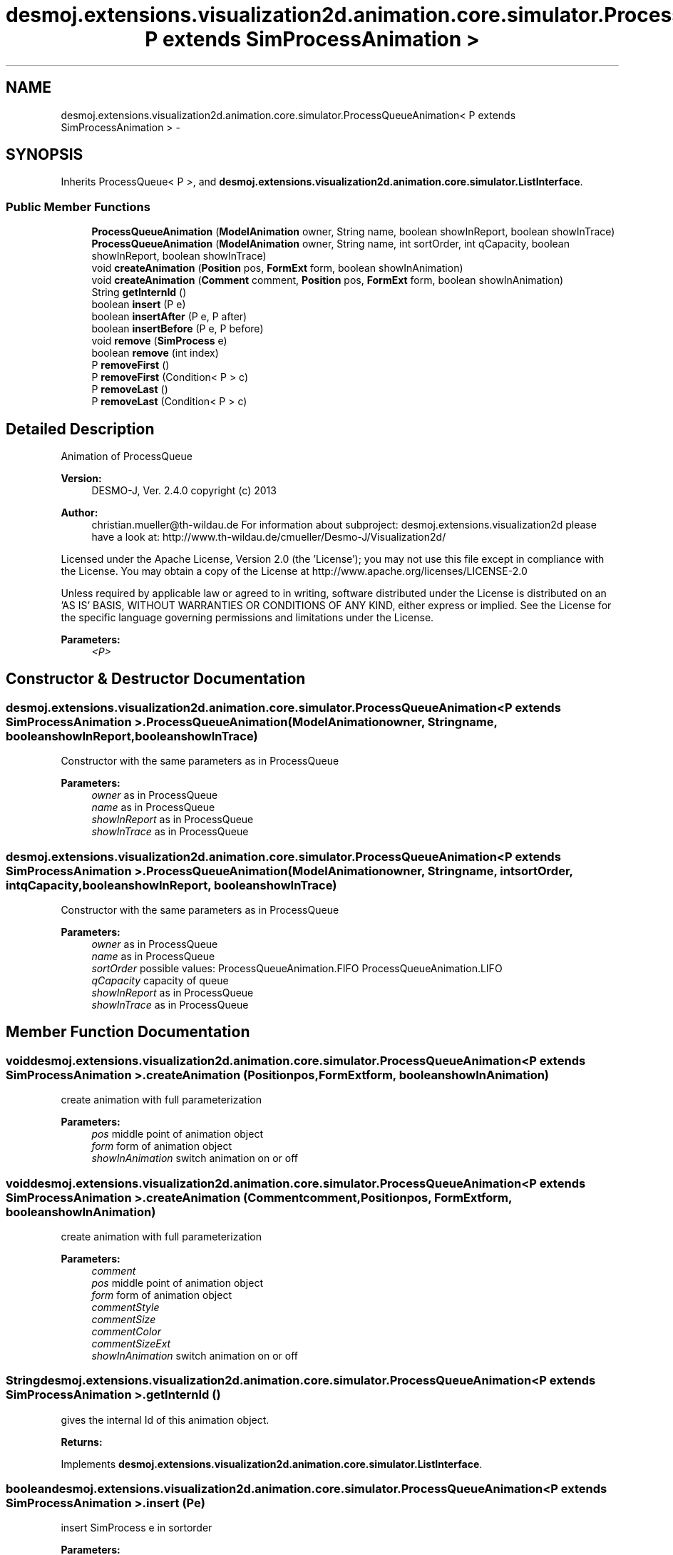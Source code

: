 .TH "desmoj.extensions.visualization2d.animation.core.simulator.ProcessQueueAnimation< P extends SimProcessAnimation >" 3 "Wed Dec 4 2013" "Version 1.0" "Desmo-J" \" -*- nroff -*-
.ad l
.nh
.SH NAME
desmoj.extensions.visualization2d.animation.core.simulator.ProcessQueueAnimation< P extends SimProcessAnimation > \- 
.SH SYNOPSIS
.br
.PP
.PP
Inherits ProcessQueue< P >, and \fBdesmoj\&.extensions\&.visualization2d\&.animation\&.core\&.simulator\&.ListInterface\fP\&.
.SS "Public Member Functions"

.in +1c
.ti -1c
.RI "\fBProcessQueueAnimation\fP (\fBModelAnimation\fP owner, String name, boolean showInReport, boolean showInTrace)"
.br
.ti -1c
.RI "\fBProcessQueueAnimation\fP (\fBModelAnimation\fP owner, String name, int sortOrder, int qCapacity, boolean showInReport, boolean showInTrace)"
.br
.ti -1c
.RI "void \fBcreateAnimation\fP (\fBPosition\fP pos, \fBFormExt\fP form, boolean showInAnimation)"
.br
.ti -1c
.RI "void \fBcreateAnimation\fP (\fBComment\fP comment, \fBPosition\fP pos, \fBFormExt\fP form, boolean showInAnimation)"
.br
.ti -1c
.RI "String \fBgetInternId\fP ()"
.br
.ti -1c
.RI "boolean \fBinsert\fP (P e)"
.br
.ti -1c
.RI "boolean \fBinsertAfter\fP (P e, P after)"
.br
.ti -1c
.RI "boolean \fBinsertBefore\fP (P e, P before)"
.br
.ti -1c
.RI "void \fBremove\fP (\fBSimProcess\fP e)"
.br
.ti -1c
.RI "boolean \fBremove\fP (int index)"
.br
.ti -1c
.RI "P \fBremoveFirst\fP ()"
.br
.ti -1c
.RI "P \fBremoveFirst\fP (Condition< P > c)"
.br
.ti -1c
.RI "P \fBremoveLast\fP ()"
.br
.ti -1c
.RI "P \fBremoveLast\fP (Condition< P > c)"
.br
.in -1c
.SH "Detailed Description"
.PP 
Animation of ProcessQueue
.PP
\fBVersion:\fP
.RS 4
DESMO-J, Ver\&. 2\&.4\&.0 copyright (c) 2013 
.RE
.PP
\fBAuthor:\fP
.RS 4
christian.mueller@th-wildau.de For information about subproject: desmoj\&.extensions\&.visualization2d please have a look at: http://www.th-wildau.de/cmueller/Desmo-J/Visualization2d/
.RE
.PP
Licensed under the Apache License, Version 2\&.0 (the 'License'); you may not use this file except in compliance with the License\&. You may obtain a copy of the License at http://www.apache.org/licenses/LICENSE-2.0
.PP
Unless required by applicable law or agreed to in writing, software distributed under the License is distributed on an 'AS IS' BASIS, WITHOUT WARRANTIES OR CONDITIONS OF ANY KIND, either express or implied\&. See the License for the specific language governing permissions and limitations under the License\&.
.PP
\fBParameters:\fP
.RS 4
\fI<P>\fP 
.RE
.PP

.SH "Constructor & Destructor Documentation"
.PP 
.SS "desmoj\&.extensions\&.visualization2d\&.animation\&.core\&.simulator\&.ProcessQueueAnimation< P extends \fBSimProcessAnimation\fP >\&.ProcessQueueAnimation (\fBModelAnimation\fPowner, Stringname, booleanshowInReport, booleanshowInTrace)"
Constructor with the same parameters as in ProcessQueue 
.PP
\fBParameters:\fP
.RS 4
\fIowner\fP as in ProcessQueue 
.br
\fIname\fP as in ProcessQueue 
.br
\fIshowInReport\fP as in ProcessQueue 
.br
\fIshowInTrace\fP as in ProcessQueue 
.RE
.PP

.SS "desmoj\&.extensions\&.visualization2d\&.animation\&.core\&.simulator\&.ProcessQueueAnimation< P extends \fBSimProcessAnimation\fP >\&.ProcessQueueAnimation (\fBModelAnimation\fPowner, Stringname, intsortOrder, intqCapacity, booleanshowInReport, booleanshowInTrace)"
Constructor with the same parameters as in ProcessQueue 
.PP
\fBParameters:\fP
.RS 4
\fIowner\fP as in ProcessQueue 
.br
\fIname\fP as in ProcessQueue 
.br
\fIsortOrder\fP possible values: ProcessQueueAnimation\&.FIFO ProcessQueueAnimation\&.LIFO 
.br
\fIqCapacity\fP capacity of queue 
.br
\fIshowInReport\fP as in ProcessQueue 
.br
\fIshowInTrace\fP as in ProcessQueue 
.RE
.PP

.SH "Member Function Documentation"
.PP 
.SS "void desmoj\&.extensions\&.visualization2d\&.animation\&.core\&.simulator\&.ProcessQueueAnimation< P extends \fBSimProcessAnimation\fP >\&.createAnimation (\fBPosition\fPpos, \fBFormExt\fPform, booleanshowInAnimation)"
create animation with full parameterization 
.PP
\fBParameters:\fP
.RS 4
\fIpos\fP middle point of animation object 
.br
\fIform\fP form of animation object 
.br
\fIshowInAnimation\fP switch animation on or off 
.RE
.PP

.SS "void desmoj\&.extensions\&.visualization2d\&.animation\&.core\&.simulator\&.ProcessQueueAnimation< P extends \fBSimProcessAnimation\fP >\&.createAnimation (\fBComment\fPcomment, \fBPosition\fPpos, \fBFormExt\fPform, booleanshowInAnimation)"
create animation with full parameterization 
.PP
\fBParameters:\fP
.RS 4
\fIcomment\fP 
.br
\fIpos\fP middle point of animation object 
.br
\fIform\fP form of animation object 
.br
\fIcommentStyle\fP 
.br
\fIcommentSize\fP 
.br
\fIcommentColor\fP 
.br
\fIcommentSizeExt\fP 
.br
\fIshowInAnimation\fP switch animation on or off 
.RE
.PP

.SS "String desmoj\&.extensions\&.visualization2d\&.animation\&.core\&.simulator\&.ProcessQueueAnimation< P extends \fBSimProcessAnimation\fP >\&.getInternId ()"
gives the internal Id of this animation object\&. 
.PP
\fBReturns:\fP
.RS 4

.RE
.PP

.PP
Implements \fBdesmoj\&.extensions\&.visualization2d\&.animation\&.core\&.simulator\&.ListInterface\fP\&.
.SS "boolean desmoj\&.extensions\&.visualization2d\&.animation\&.core\&.simulator\&.ProcessQueueAnimation< P extends \fBSimProcessAnimation\fP >\&.insert (Pe)"
insert SimProcess e in sortorder 
.PP
\fBParameters:\fP
.RS 4
\fIe\fP 
.RE
.PP
\fBReturns:\fP
.RS 4
true, when successful 
.RE
.PP

.SS "boolean desmoj\&.extensions\&.visualization2d\&.animation\&.core\&.simulator\&.ProcessQueueAnimation< P extends \fBSimProcessAnimation\fP >\&.insertAfter (Pe, Pafter)"
insert SimProcess e after SimProcess after 
.PP
\fBParameters:\fP
.RS 4
\fIe\fP 
.br
\fIafter\fP 
.RE
.PP
\fBReturns:\fP
.RS 4
true, when successful 
.RE
.PP

.SS "boolean desmoj\&.extensions\&.visualization2d\&.animation\&.core\&.simulator\&.ProcessQueueAnimation< P extends \fBSimProcessAnimation\fP >\&.insertBefore (Pe, Pbefore)"
insert SimProcess e before SimProcess before 
.PP
\fBParameters:\fP
.RS 4
\fIe\fP 
.br
\fIbefore\fP 
.RE
.PP
\fBReturns:\fP
.RS 4
true, when successful 
.RE
.PP

.SS "void desmoj\&.extensions\&.visualization2d\&.animation\&.core\&.simulator\&.ProcessQueueAnimation< P extends \fBSimProcessAnimation\fP >\&.remove (\fBSimProcess\fPe)"

.SS "boolean desmoj\&.extensions\&.visualization2d\&.animation\&.core\&.simulator\&.ProcessQueueAnimation< P extends \fBSimProcessAnimation\fP >\&.remove (intindex)"

.SS "P desmoj\&.extensions\&.visualization2d\&.animation\&.core\&.simulator\&.ProcessQueueAnimation< P extends \fBSimProcessAnimation\fP >\&.removeFirst ()"

.SS "P desmoj\&.extensions\&.visualization2d\&.animation\&.core\&.simulator\&.ProcessQueueAnimation< P extends \fBSimProcessAnimation\fP >\&.removeFirst (Condition< P >c)"

.SS "P desmoj\&.extensions\&.visualization2d\&.animation\&.core\&.simulator\&.ProcessQueueAnimation< P extends \fBSimProcessAnimation\fP >\&.removeLast ()"

.SS "P desmoj\&.extensions\&.visualization2d\&.animation\&.core\&.simulator\&.ProcessQueueAnimation< P extends \fBSimProcessAnimation\fP >\&.removeLast (Condition< P >c)"


.SH "Author"
.PP 
Generated automatically by Doxygen for Desmo-J from the source code\&.
